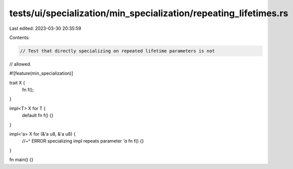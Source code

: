 tests/ui/specialization/min_specialization/repeating_lifetimes.rs
=================================================================

Last edited: 2023-03-30 20:35:59

Contents:

.. code-block:: rs

    // Test that directly specializing on repeated lifetime parameters is not
// allowed.

#![feature(min_specialization)]

trait X {
    fn f();
}

impl<T> X for T {
    default fn f() {}
}

impl<'a> X for (&'a u8, &'a u8) {
    //~^ ERROR specializing impl repeats parameter `'a`
    fn f() {}
}

fn main() {}


